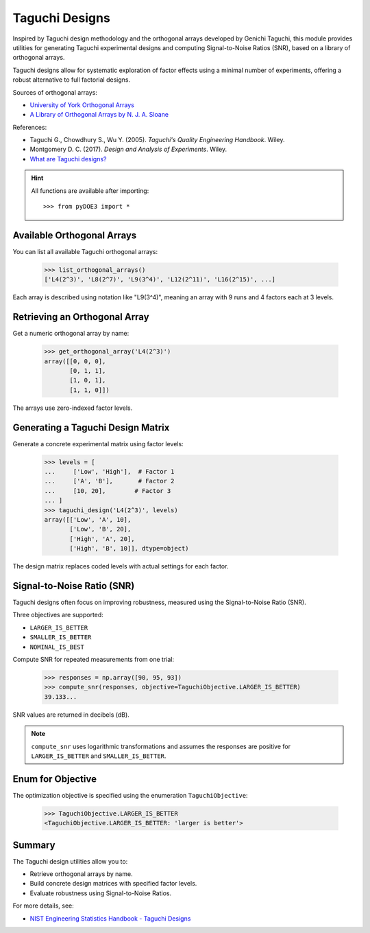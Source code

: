 .. _taguchi_designs:

================================================================================
Taguchi Designs
================================================================================

Inspired by Taguchi design methodology and the orthogonal arrays developed by Genichi Taguchi, this module provides utilities for generating Taguchi experimental designs and computing Signal-to-Noise Ratios (SNR), based on a library of orthogonal arrays.

Taguchi designs allow for systematic exploration of factor effects using a minimal number of experiments, offering a robust alternative to full factorial designs.

Sources of orthogonal arrays:

- `University of York Orthogonal Arrays <https://www.york.ac.uk/depts/maths/tables/orthogonal.htm>`_
- `A Library of Orthogonal Arrays by N. J. A. Sloane <https://neilsloane.com/oadir/>`_

References:

- Taguchi G., Chowdhury S., Wu Y. (2005). *Taguchi's Quality Engineering Handbook*. Wiley.
- Montgomery D. C. (2017). *Design and Analysis of Experiments*. Wiley.
- `What are Taguchi designs? <https://www.itl.nist.gov/div898/handbook/pri/section5/pri56.htm>`_

.. hint::
   All functions are available after importing::

       >>> from pyDOE3 import *

Available Orthogonal Arrays
===========================

You can list all available Taguchi orthogonal arrays:

    >>> list_orthogonal_arrays()
    ['L4(2^3)', 'L8(2^7)', 'L9(3^4)', 'L12(2^11)', 'L16(2^15)', ...]

Each array is described using notation like "L9(3^4)", meaning an array with 9 runs and 4 factors each at 3 levels.

Retrieving an Orthogonal Array
==============================

Get a numeric orthogonal array by name:

    >>> get_orthogonal_array('L4(2^3)')
    array([[0, 0, 0],
           [0, 1, 1],
           [1, 0, 1],
           [1, 1, 0]])

The arrays use zero-indexed factor levels.

Generating a Taguchi Design Matrix
==================================

Generate a concrete experimental matrix using factor levels:

    >>> levels = [
    ...     ['Low', 'High'],  # Factor 1
    ...     ['A', 'B'],       # Factor 2
    ...     [10, 20],        # Factor 3
    ... ]
    >>> taguchi_design('L4(2^3)', levels)
    array([['Low', 'A', 10],
           ['Low', 'B', 20],
           ['High', 'A', 20],
           ['High', 'B', 10]], dtype=object)

The design matrix replaces coded levels with actual settings for each factor.

Signal-to-Noise Ratio (SNR)
===========================

Taguchi designs often focus on improving robustness, measured using the Signal-to-Noise Ratio (SNR).

Three objectives are supported:

- ``LARGER_IS_BETTER``
- ``SMALLER_IS_BETTER``
- ``NOMINAL_IS_BEST``

Compute SNR for repeated measurements from one trial:

    >>> responses = np.array([90, 95, 93])
    >>> compute_snr(responses, objective=TaguchiObjective.LARGER_IS_BETTER)
    39.133...

SNR values are returned in decibels (dB).

.. note::
   ``compute_snr`` uses logarithmic transformations and assumes the responses are positive for ``LARGER_IS_BETTER`` and ``SMALLER_IS_BETTER``.

Enum for Objective
==================

The optimization objective is specified using the enumeration ``TaguchiObjective``:

    >>> TaguchiObjective.LARGER_IS_BETTER
    <TaguchiObjective.LARGER_IS_BETTER: 'larger is better'>

Summary
=======

The Taguchi design utilities allow you to:

- Retrieve orthogonal arrays by name.
- Build concrete design matrices with specified factor levels.
- Evaluate robustness using Signal-to-Noise Ratios.

For more details, see:

- `NIST Engineering Statistics Handbook - Taguchi Designs <https://www.itl.nist.gov/div898/handbook/pri/section5/pri56.htm>`_

.. _author: mailto:tisimst@gmail.com
